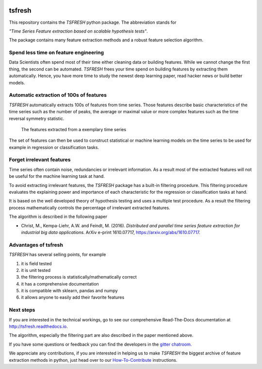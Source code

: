 |Documentation Status| |Build Status| |Coverage Status| |license|
|Gitter chat| |py27 status| |py352 status| |Anaconda server badge|

tsfresh
=======

This repository contains the *TSFRESH* python package. The abbreviation
stands for

*"Time Series Feature extraction based on scalable hypothesis tests"*.

The package contains many feature extraction methods and a robust
feature selection algorithm.

Spend less time on feature engineering
--------------------------------------

Data Scientists often spend most of their time either cleaning data or
building features. While we cannot change the first thing, the second
can be automated. *TSFRESH* frees your time spend on building features
by extracting them automatically. Hence, you have more time to study the
newest deep learning paper, read hacker news or build better models.

Automatic extraction of 100s of features
----------------------------------------

*TSFRESH* automatically extracts 100s of features from time series.
Those features describe basic characteristics of the time series such as
the number of peaks, the average or maximal value or more complex
features such as the time reversal symmetry statistic.

.. figure:: docs/images/introduction_ts_exa_features.png
   :alt: The features extracted from a exemplary time series

   The features extracted from a exemplary time series

The set of features can then be used to construct statistical or machine
learning models on the time series to be used for example in regression
or classification tasks.

Forget irrelevant features
--------------------------

Time series often contain noise, redundancies or irrelevant information.
As a result most of the extracted features will not be useful for the
machine learning task at hand.

To avoid extracting irrelevant features, the *TSFRESH* package has a
built-in filtering procedure. This filtering procedure evaluates the
explaining power and importance of each characteristic for the
regression or classification tasks at hand.

It is based on the well developed theory of hypothesis testing and uses
a multiple test procedure. As a result the filtering process
mathematically controls the percentage of irrelevant extracted features.

The algorithm is described in the following paper

-  Christ, M., Kempa-Liehr, A.W. and Feindt, M. (2016).
   *Distributed and parallel time series feature extraction for
   industrial big data applications.*
   ArXiv e-print 1610.07717, https://arxiv.org/abs/1610.07717.

Advantages of tsfresh
---------------------

*TSFRESH* has several selling points, for example

1. it is field tested
2. it is unit tested
3. the filtering process is statistically/mathematically correct
4. it has a comprehensive documentation
5. it is compatible with sklearn, pandas and numpy
6. it allows anyone to easily add their favorite features

Next steps
----------

If you are interested in the technical workings, go to see our
comprehensive Read-The-Docs documentation at
http://tsfresh.readthedocs.io.

The algorithm, especially the filtering part are also described in the
paper mentioned above.

If you have some questions or feedback you can find the developers in
the `gitter
chatroom. <https://gitter.im/tsfresh/Lobby?utm_source=share-link&utm_medium=link&utm_campaign=share-link>`__

We appreciate any contributions, if you are interested in helping us to
make *TSFRESH* the biggest archive of feature extraction methods in
python, just head over to our
`How-To-Contribute <http://tsfresh.readthedocs.io/en/latest/text/how_to_contribute.html>`__
instructions.

.. |Documentation Status| image:: https://readthedocs.org/projects/tsfresh/badge/?version=latest
   :target: http://tsfresh.readthedocs.io/en/latest/?badge=latest
.. |Build Status| image:: https://travis-ci.org/blue-yonder/tsfresh.svg?branch=master
   :target: https://travis-ci.org/blue-yonder/tsfresh
.. |Coverage Status| image:: https://coveralls.io/repos/github/blue-yonder/tsfresh/badge.svg?branch=master
   :target: https://coveralls.io/github/blue-yonder/tsfresh?branch=master
.. |license| image:: https://img.shields.io/github/license/mashape/apistatus.svg
   :target: https://github.com/blue-yonder/tsfresh/blob/master/LICENSE.txt
.. |Gitter chat| image:: https://badges.gitter.im/tsfresh/Lobby.svg
   :target: https://gitter.im/tsfresh/Lobby?utm_source=share-link&utm_medium=link&utm_campaign=share-link
.. |py27 status| image:: https://img.shields.io/badge/python2.7-supported-green.svg
.. |py352 status| image:: https://img.shields.io/badge/python3.5.2-supported-green.svg
   :target: https://github.com/blue-yonder/tsfresh/issues/8
.. |Anaconda server badge| image:: https://anaconda.org/nbraun/tsfresh/badges/version.svg   :target: https://anaconda.org/nbraun/tsfresh
